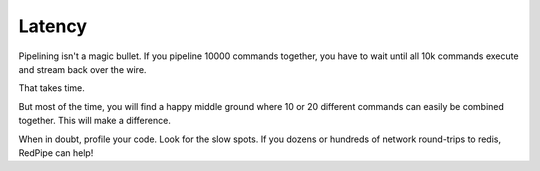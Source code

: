 Latency
=======


Pipelining isn't a magic bullet.
If you pipeline 10000 commands together, you have to wait until all 10k commands execute and stream back over the wire.

That takes time.

But most of the time, you will find a happy middle ground where 10 or 20 different commands can easily be combined together.
This will make a difference.

When in doubt, profile your code.
Look for the slow spots.
If you dozens or hundreds of network round-trips to redis, RedPipe can help!